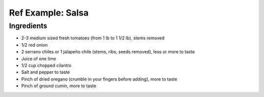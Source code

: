 Ref Example: Salsa
------------------

Ingredients
```````````

* 2-3 medium sized fresh tomatoes (from 1 lb to 1 1/2 lb), stems removed
* 1/2 red onion
* 2 serrano chiles or 1 jalapeño chile (stems, ribs, seeds removed), less or more to taste
* Juice of one lime
* 1/2 cup chopped cilantro
* Salt and pepper to taste
* Pinch of dried oregano (crumble in your fingers before adding), more to taste
* Pinch of ground cumin, more to taste


